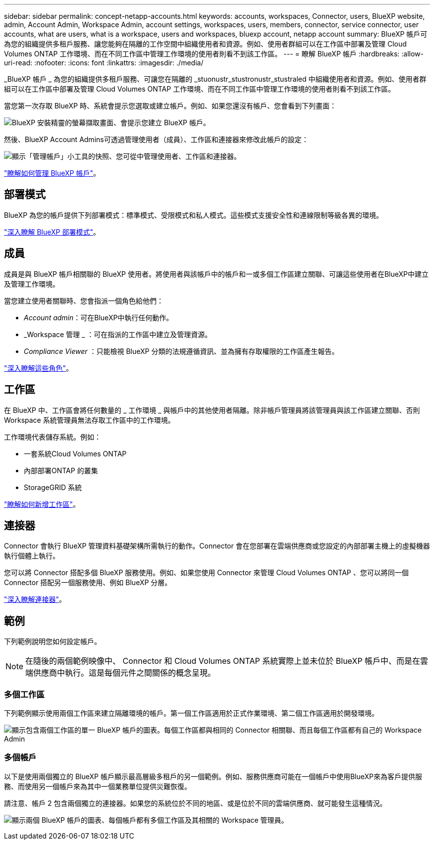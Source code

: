 ---
sidebar: sidebar 
permalink: concept-netapp-accounts.html 
keywords: accounts, workspaces, Connector, users, BlueXP website, admin, Account Admin, Workspace Admin, account settings, workspaces, users, members, connector, service connector, user accounts, what are users, what is a workspace, users and workspaces, bluexp account, netapp account 
summary: BlueXP 帳戶可為您的組織提供多租戶服務、讓您能夠在隔離的工作空間中組織使用者和資源。例如、使用者群組可以在工作區中部署及管理 Cloud Volumes ONTAP 工作環境、而在不同工作區中管理工作環境的使用者則看不到該工作區。 
---
= 瞭解 BlueXP 帳戶
:hardbreaks:
:allow-uri-read: 
:nofooter: 
:icons: font
:linkattrs: 
:imagesdir: ./media/


[role="lead"]
_BlueXP 帳戶 _ 為您的組織提供多租戶服務、可讓您在隔離的 _stuonustr_stustronustr_stustraled 中組織使用者和資源。例如、使用者群組可以在工作區中部署及管理 Cloud Volumes ONTAP 工作環境、而在不同工作區中管理工作環境的使用者則看不到該工作區。

當您第一次存取 BlueXP 時、系統會提示您選取或建立帳戶。例如、如果您還沒有帳戶、您會看到下列畫面：

image:screenshot-account-selection.png["BlueXP 安裝精靈的螢幕擷取畫面、會提示您建立 BlueXP 帳戶。"]

然後、BlueXP Account Admins可透過管理使用者（成員）、工作區和連接器來修改此帳戶的設定：

image:screenshot-account-settings.png["顯示「管理帳戶」小工具的快照、您可從中管理使用者、工作區和連接器。"]

link:task-managing-netapp-accounts.html["瞭解如何管理 BlueXP 帳戶"]。



== 部署模式

BlueXP 為您的帳戶提供下列部署模式：標準模式、受限模式和私人模式。這些模式支援安全性和連線限制等級各異的環境。

link:concept-modes.html["深入瞭解 BlueXP 部署模式"]。



== 成員

成員是與 BlueXP 帳戶相關聯的 BlueXP 使用者。將使用者與該帳戶中的帳戶和一或多個工作區建立關聯、可讓這些使用者在BlueXP中建立及管理工作環境。

當您建立使用者關聯時、您會指派一個角色給他們：

* _Account admin_：可在BlueXP中執行任何動作。
* _Workspace 管理 _ ：可在指派的工作區中建立及管理資源。
* _Compliance Viewer_ ：只能檢視 BlueXP 分類的法規遵循資訊、並為擁有存取權限的工作區產生報告。


link:reference-user-roles.html["深入瞭解這些角色"]。



== 工作區

在 BlueXP 中、工作區會將任何數量的 _ 工作環境 _ 與帳戶中的其他使用者隔離。除非帳戶管理員將該管理員與該工作區建立關聯、否則 Workspace 系統管理員無法存取工作區中的工作環境。

工作環境代表儲存系統。例如：

* 一套系統Cloud Volumes ONTAP
* 內部部署ONTAP 的叢集
* StorageGRID 系統


link:task-setting-up-netapp-accounts.html["瞭解如何新增工作區"]。



== 連接器

Connector 會執行 BlueXP 管理資料基礎架構所需執行的動作。Connector 會在您部署在雲端供應商或您設定的內部部署主機上的虛擬機器執行個體上執行。

您可以將 Connector 搭配多個 BlueXP 服務使用。例如、如果您使用 Connector 來管理 Cloud Volumes ONTAP 、您可以將同一個 Connector 搭配另一個服務使用、例如 BlueXP 分層。

link:concept-connectors.html["深入瞭解連接器"]。



== 範例

下列範例說明您如何設定帳戶。


NOTE: 在隨後的兩個範例映像中、 Connector 和 Cloud Volumes ONTAP 系統實際上並未位於 BlueXP 帳戶中、而是在雲端供應商中執行。這是每個元件之間關係的概念呈現。



=== 多個工作區

下列範例顯示使用兩個工作區來建立隔離環境的帳戶。第一個工作區適用於正式作業環境、第二個工作區適用於開發環境。

image:diagram_cloud_central_accounts_one.png["顯示包含兩個工作區的單一 BlueXP 帳戶的圖表。每個工作區都與相同的 Connector 相關聯、而且每個工作區都有自己的 Workspace Admin"]



=== 多個帳戶

以下是使用兩個獨立的 BlueXP 帳戶顯示最高層級多租戶的另一個範例。例如、服務供應商可能在一個帳戶中使用BlueXP來為客戶提供服務、而使用另一個帳戶來為其中一個業務單位提供災難恢復。

請注意、帳戶 2 包含兩個獨立的連接器。如果您的系統位於不同的地區、或是位於不同的雲端供應商、就可能發生這種情況。

image:diagram_cloud_central_accounts_two.png["顯示兩個 BlueXP 帳戶的圖表、每個帳戶都有多個工作區及其相關的 Workspace 管理員。"]
